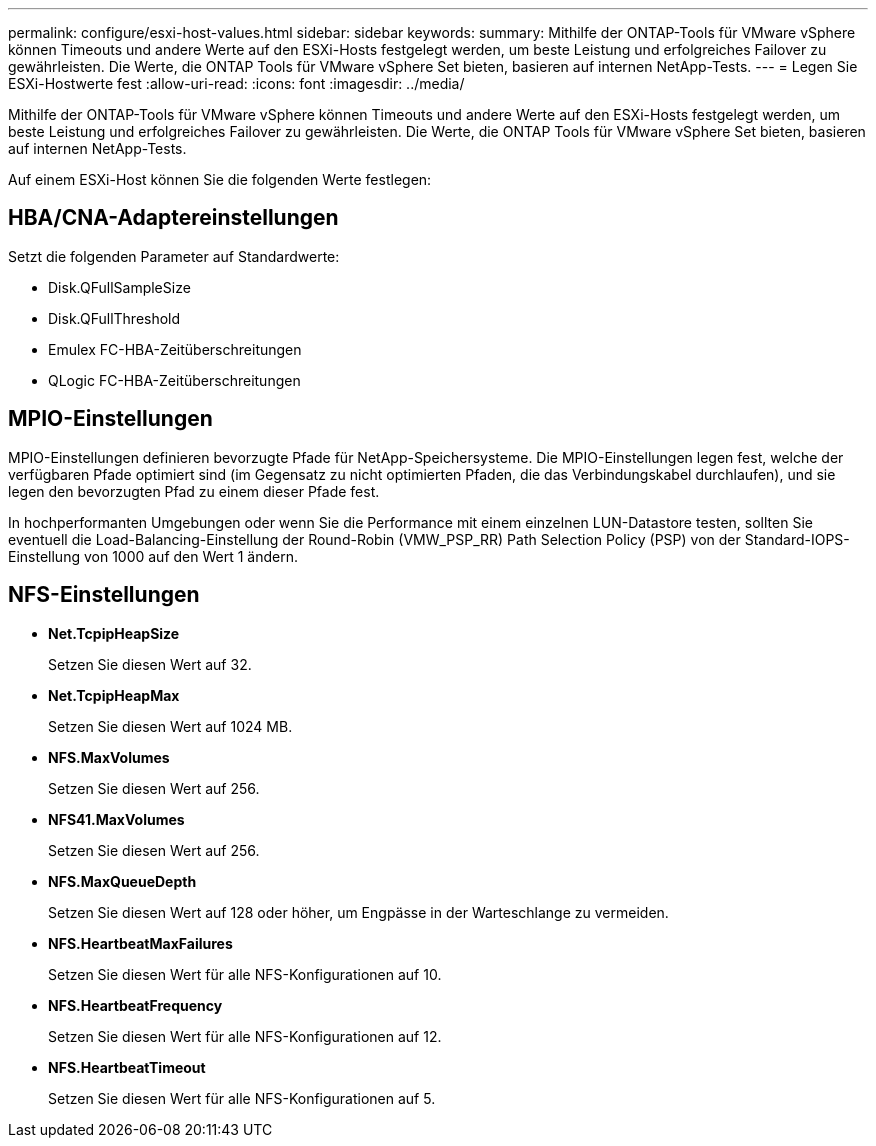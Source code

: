 ---
permalink: configure/esxi-host-values.html 
sidebar: sidebar 
keywords:  
summary: Mithilfe der ONTAP-Tools für VMware vSphere können Timeouts und andere Werte auf den ESXi-Hosts festgelegt werden, um beste Leistung und erfolgreiches Failover zu gewährleisten. Die Werte, die ONTAP Tools für VMware vSphere Set bieten, basieren auf internen NetApp-Tests. 
---
= Legen Sie ESXi-Hostwerte fest
:allow-uri-read: 
:icons: font
:imagesdir: ../media/


[role="lead"]
Mithilfe der ONTAP-Tools für VMware vSphere können Timeouts und andere Werte auf den ESXi-Hosts festgelegt werden, um beste Leistung und erfolgreiches Failover zu gewährleisten. Die Werte, die ONTAP Tools für VMware vSphere Set bieten, basieren auf internen NetApp-Tests.

Auf einem ESXi-Host können Sie die folgenden Werte festlegen:



== HBA/CNA-Adaptereinstellungen

Setzt die folgenden Parameter auf Standardwerte:

* Disk.QFullSampleSize
* Disk.QFullThreshold
* Emulex FC-HBA-Zeitüberschreitungen
* QLogic FC-HBA-Zeitüberschreitungen




== MPIO-Einstellungen

MPIO-Einstellungen definieren bevorzugte Pfade für NetApp-Speichersysteme. Die MPIO-Einstellungen legen fest, welche der verfügbaren Pfade optimiert sind (im Gegensatz zu nicht optimierten Pfaden, die das Verbindungskabel durchlaufen), und sie legen den bevorzugten Pfad zu einem dieser Pfade fest.

In hochperformanten Umgebungen oder wenn Sie die Performance mit einem einzelnen LUN-Datastore testen, sollten Sie eventuell die Load-Balancing-Einstellung der Round-Robin (VMW_PSP_RR) Path Selection Policy (PSP) von der Standard-IOPS-Einstellung von 1000 auf den Wert 1 ändern.



== NFS-Einstellungen

* *Net.TcpipHeapSize*
+
Setzen Sie diesen Wert auf 32.

* *Net.TcpipHeapMax*
+
Setzen Sie diesen Wert auf 1024 MB.

* *NFS.MaxVolumes*
+
Setzen Sie diesen Wert auf 256.

* *NFS41.MaxVolumes*
+
Setzen Sie diesen Wert auf 256.

* *NFS.MaxQueueDepth*
+
Setzen Sie diesen Wert auf 128 oder höher, um Engpässe in der Warteschlange zu vermeiden.

* *NFS.HeartbeatMaxFailures*
+
Setzen Sie diesen Wert für alle NFS-Konfigurationen auf 10.

* *NFS.HeartbeatFrequency*
+
Setzen Sie diesen Wert für alle NFS-Konfigurationen auf 12.

* *NFS.HeartbeatTimeout*
+
Setzen Sie diesen Wert für alle NFS-Konfigurationen auf 5.



